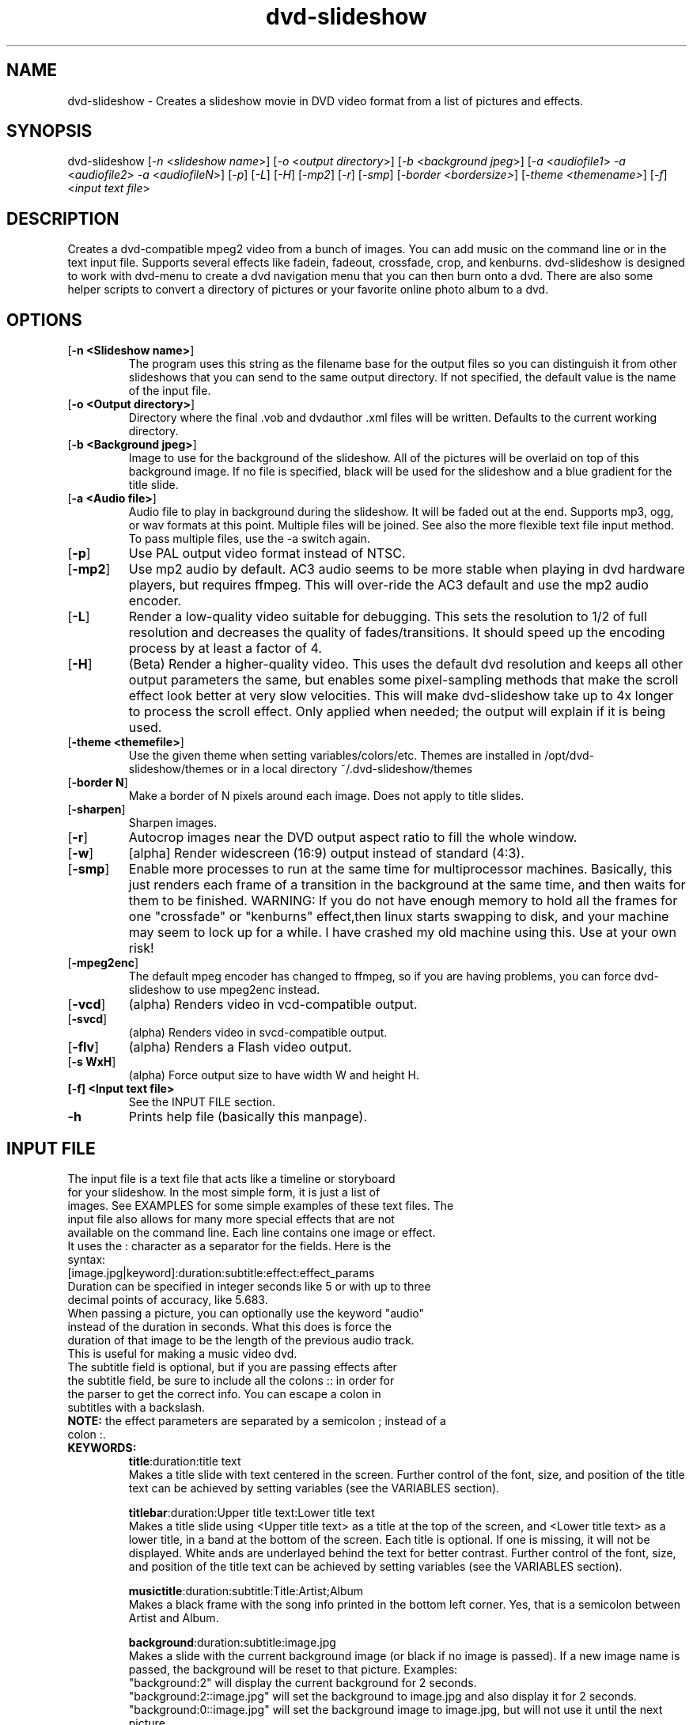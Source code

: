 .\" 
.TH "dvd-slideshow" "1" "0.8.1" "Scott Dylewski" "dvd-slideshow"
.SH "NAME"
.LP 
dvd\-slideshow \- Creates a slideshow movie in DVD video format from a list of pictures and effects.
.SH "SYNOPSIS"
.LP 
dvd\-slideshow [\fI\-n\fP <\fIslideshow name\fP>]
[\fI\-o\fP <\fIoutput directory\fP>]
[\fI\-b\fP <\fIbackground jpeg\fP>]
[\fI\-a\fP <\fIaudiofile1\fP> \fI\-a\fP <\fIaudiofile2\fP> \fI\-a\fP <\fIaudiofileN\fP>]
[\fI\-p\fP] [\fI\-L\fP] [\fI\-H\fP] [\fI\-mp2\fP] [\fI\-r\fP] [\fI\-smp\fP] [\fI\-border <bordersize>\fP] [\fI\-theme <themename>\fP] [\fI\-f\fP] <\fIinput text file\fP>
.SH "DESCRIPTION"
.LP 
Creates a dvd\-compatible mpeg2 video from a bunch of images. You can add music on the command line or in the text input file. Supports several effects like fadein, fadeout, crossfade, crop, and kenburns.  dvd\-slideshow is designed to work with dvd\-menu to create a dvd navigation menu that you can then burn onto a dvd. There are also some helper scripts to convert a directory of pictures or your favorite online photo album to a dvd.
.SH "OPTIONS"
.LP 
.TP 
[\fB\-n <Slideshow name>\fR]
The program uses this string as the filename base for the output files so you can distinguish it from other slideshows that you can send to the same output directory. If not specified, the default value is the name of the input file.

.TP 
[\fB\-o <Output directory>\fR]
Directory where the final .vob and dvdauthor .xml files will be written. Defaults to the current working directory.

.TP 
[\fB\-b <Background jpeg>\fR]
Image to use for the background of the slideshow. All of the pictures will be overlaid on top of this background image. If no file is specified, black will be used for the slideshow and a blue gradient for the title slide.

.TP 
[\fB\-a <Audio file>\fR]
Audio file to play in background during the slideshow. It will be faded out at the end.  Supports mp3, ogg, or wav formats at this point.  Multiple files will be joined. See also the more flexible text file input method. To pass multiple files, use the \-a switch again.

.TP 
[\fB\-p\fR]
Use PAL output video format instead of NTSC.

.TP 
[\fB\-mp2\fR]
Use mp2 audio by default.  AC3 audio seems to be more stable when playing in dvd hardware players, but requires ffmpeg.  This will over\-ride the AC3 default and use the mp2 audio encoder.

.TP 
[\fB\-L\fR]
Render a low\-quality video suitable for debugging. This sets the resolution to 1/2 of full resolution and decreases the quality of fades/transitions.  It should speed up the encoding process by at least a factor of 4.

.TP 
[\fB\-H\fR]
(Beta) Render a higher\-quality video. This uses the default dvd resolution and keeps all other output parameters the same, but enables some pixel\-sampling methods that make the scroll effect look better at very slow velocities. This will make dvd\-slideshow take up to 4x longer to process the scroll effect. Only applied when needed; the output will explain if it is being used.

.TP 
[\fB\-theme <themefile>\fR]
Use the given theme when setting variables/colors/etc. Themes are installed in /opt/dvd\-slideshow/themes or in a local directory ~/.dvd\-slideshow/themes

.TP 
[\fB\-border N\fR]
Make a border of N pixels around each image. Does not apply to title slides.

.TP 
[\fB\-sharpen\fR]
Sharpen images.

.TP 
[\fB\-r\fR]
Autocrop images near the DVD output aspect ratio to fill the whole window.

.TP 
[\fB\-w\fR]
[alpha] Render widescreen (16:9) output instead of standard (4:3). 

.TP 
[\fB\-smp\fR]
Enable more processes to run at the same time for multiprocessor machines.  Basically, this just renders each frame of a transition in the background at the same time, and then waits for them to be finished. 
WARNING: If you do not have enough memory to hold all the frames for one "crossfade" or "kenburns" effect,then linux starts swapping to disk, and your machine may seem to lock up for a while.  I have crashed my old machine using this.
Use at your own risk!

.TP 
[\fB\-mpeg2enc\fR]
The default mpeg encoder has changed to ffmpeg, so if you are having problems, you can force dvd\-slideshow to use mpeg2enc instead.

.TP 
[\fB\-vcd\fR]
(alpha) Renders video in vcd\-compatible output.  
.TP 
[\fB\-svcd\fR]
(alpha) Renders video in svcd\-compatible output.  

.TP 
[\fB\-flv\fR]
(alpha) Renders a Flash video output.  

.TP 
[\fB\-s WxH\fR]
(alpha) Force output size to have width W and height H.   

.TP 
\fB[\-f] <Input text file>\fR
See the INPUT FILE section.

.TP 
\fB\-h\fR
Prints help file (basically this manpage).
.SH "INPUT FILE"
.LP 
.TP 
The input file is a text file that acts like a timeline or storyboard for your slideshow.  In the most simple form, it is just a list of images.  See EXAMPLES for some simple examples of these text files. The input file also allows for many more special effects that are not available on the command line. Each line contains one image or effect. It uses the : character as a separator for the fields. Here is the syntax:

.TP 
[image.jpg|keyword]:duration:subtitle:effect:effect_params

.TP 
Duration can be specified in integer seconds like 5 or with up to three decimal points of accuracy, like 5.683.  

.TP 
When passing a picture, you can optionally use the keyword "audio" instead of the duration in seconds.  What this does is force the duration of that image to be the length of the previous audio track.  This is useful for making a music video dvd.

.TP 
The subtitle field is optional, but if you are passing effects after the subtitle field, be sure to include all the colons :: in order for the parser to get the correct info.  You can escape a colon in subtitles with a backslash.

.TP 
\fBNOTE:\fR the effect parameters are separated by a semicolon ; instead of a colon :.


.TP 
\fBKEYWORDS:\fR
\fBtitle\fR:duration:title text
.br 
Makes a title slide with text centered in the screen.  Further control of the font, size, and position of the title text can be achieved by setting variables (see the VARIABLES section).

\fBtitlebar\fR:duration:Upper title text:Lower title text
.br 
Makes a title slide using <Upper title text> as a title at the top of the screen, and <Lower title text> as a lower title, in a band at the bottom of the screen.  Each title is optional.  If one is missing, it will not be displayed. White ands are underlayed behind the text for better contrast. Further control of the font, size, and position of the title text can be achieved by setting variables (see the VARIABLES section).

\fBmusictitle\fR:duration:subtitle:Title:Artist;Album
.br 
Makes a black frame with the song info printed in the bottom left corner. Yes, that is a semicolon between Artist and Album.

\fBbackground\fR:duration:subtitle:image.jpg
.br 
Makes a slide with the current background image (or black if no image is passed).  If a new image name is passed, the background will be reset to that picture. Examples:
.br 
"background:2" will display the current background for 2 seconds.
.br 
"background:2::image.jpg" will set the background to image.jpg and also display it for 2 seconds.
.br 
"background:0::image.jpg" will set the background image to image.jpg, but will not use it until the next picture. 
.br 
"black" or "white" can be used instead of an image name to display a black or white background.

\fBfadein\fR:duration:subtitle
.br 
Fades in to the next slide

\fBfadeout\fR:duration:subtitle
.br 
Fades out to the background

\fBcrossfade\fR:duration:subtitle
.br 
Fades from one slide to the next.

\fBwipe\fR:duration:subtitle:[up|down|left|right]
.br 
Wipes from one picture to the next.  The direction is optional and will default to left.

\fBchapter\fR
.br 
Force manual chapter marker timing.  Chapter markers will only be created where the "chapter" keyword occurs. The default is to add chapter markers at every slide.

\fBinclude\fR:includefile.txt
.br 
Other input files can be included in the input .txt file. The file includefile.txt will be concatenated in the place where the line occurs..

\fBexit\fR
.br 
Stops the slideshow at the current point as if the input.txt file ended at this point. Useful for debugging


.TP 
\fBEFFECTS:\fR
Effects are only used with images, not keywords. In the following effects, x0,y0 represents the top left corner of a defined box, and x1,y1 is the bottom right corner.
.br 
NOTE: the effect parameters are separated by a semicolon ; instead of a colon :


\fBcrop\fR
.br 
image.jpg:duration:subtitle:crop:x0,y0;x1,y1
.br 
Crops the image about the coordinates specified (in the original image coordinate system).
.br 
\fICrop keyword description:\fR
.br 
Because it is difficult to figure out the exact locations where you want to crop, it is possible to use special keywords for the locations where you want to crop the image.  The basic format is:
.br 
	frame_size%;frame_location
.br 
where frame_size indicates the relative scale(%) in percent of the final dvd window width/height, and frame_location refers to the location of the center point of the picture relative to the dvd window.
.br 
Frame_location can be any of the following keywords:
.br 
	topleft		top			topright
.br 
	left			middle		right
.br 
	bottomleft	bottom		bottomright
.br 
or
.br 
	x%,y%
.br 
where % is a percentage of the window width,height
starting from the top left corner of the dvd window.
.br 
or
.br 
	imagewidth | imageheight
.br 
where the image width or height will be scaled to 
fill the full width or height of the dvd screen.
.br 
\fICrop examples:\fR
.br 
	image.jpg:dur:sub:crop:651,390;1134,759
.br 
	image.jpg:dur:sub:crop:30%;60%,60%
.br 
	image.jpg:dur:sub:crop:50%;topleft
.br 
	image.jpg:dur:sub:crop:imageheight;left
.br 


\fBkenburns\fR
.br 
image.jpg:duration:subtitle:kenburns:start_box;end_box
.br 
Where now we have starting (s) and ending (e) boxes, defined in the same way as in the "crop" function, above. The kenburns effect will crop/zoom from the start to the end for the given duration.
.br 
Full box description:
.br 
	xs0,ys0;xs1,ys1;xe0,ye0;xe1,ye1
.br 
Specifies the top\-left(0) and bottom\-right(1) points.
.br 
\fIKeyword description:\fR
.br 
	start_frame_size%;start_location;end_frame_size%;end_location
\fIKenburns examples:\fR
.br 
   	image.jpg:5::kenburns:651,390;1134,759;372,330;1365,1089
	image.jpg:5:sub:kenburns:30%;60%,60%;75%;40%,50%
	image.jpg:5:sub:kenburns:50%;topleft;50%;bottomright
	image.jpg:5:sub:kenburns:100%;left;0,0;720,480
	image.jpg:5:sub:kenburns:100%;left;imageheight;left
.br 


\fBscroll\fR
.br 
image.jpg:duration:subtitle:scroll:left
.br 
image.jpg:duration:subtitle:scroll:right
.br 
image.jpg:duration:subtitle:scroll:up
.br 
image.jpg:duration:subtitle:scroll:down
.br 
This is most useful for displaying panorama\-style pictures that are much wider than they are tall. For example, "scroll:right" will automatically resize the picture so that the image height is equal to the video display height (480) before scrolling right.

Note that in high quality mode (\-H), some calculations will be made to see how slow the scroll is, and if it is slow enough, sub\-pixel sampling will be used to make the scroll effect look much smoother.  Sounds good, right?  Well, it will take a LOT longer to process the frames also!  


.TP 
\fBAUDIO:\fR
.br 
Audio tracks can be inter\-mixed with the video.  If an audio track is placed between two different images/effects, that audio track will begin playing at the start of the second image/effect.  When placing audio, use the syntax:
.br 

audiofile:track:effect1:effect1_params:effect2:effect2_params
.br 

The audiofile can be a .ogg, .mp3, or .wav file.
.br 
Track is the resulting dvd audio track.

\fBAudio Effects\fR are audio effects where you can specify things like fadein and fadeout for the audio.  Example:
.br 

audiofile:1:fadein:3:fadeout:2
.br 

(*NEW in 0.7.3) If you want to concatenate two audio files, just place them one right after another in the .txt file.
.SH "CONFIGURATION"
You can specify lots of variables and options throughout the dvd\-slideshow script.  Settings can be passed on the command line, in a default ~/.dvd\-slideshow/dvd\-slideshowrc file, or within the input text file.  The order in which the script reads the settings is as follows:
.br 
Default script settings \-\-> ~/.dvd\-slideshow/dvd\-slideshowrc \-\-> command line \-\-> input text file
.br 
so each successive setting will over\-ride the previous settings if they are already set.

.TP 
\fB~/.dvd\-slideshow/dvd\-slideshowrc:\fR
.br 
With the syntax shown below, the following variables can be specified in the ~/.dvd\-slideshowrc file.  All lines are optional, and everything after the # character is not read.
.br 

debug=1		# 0 (low) to 3 (lots of info)
.br 
pal=0		# 0=ntsc 1=pal
.br 
ac3=1		# 0=mp2 1=ac3 audio
.br 
copy=0		# add copies of original images to the output directory
.br 
autocrop=1	# autocrop images to fill full screen
.br 
border=0	# add border of N pixels between image and dvd edge
.br 
sharpen=0	# Enable image sharpening for all images
.br 
widescreen=0	# use widescreen mode (16:9) instead of 4:3
.br 

## Default font:
.br 
font=/usr/share/fonts/default/Type1/n019004l.pfb # Helvetical bold URW font

## Subtitle:
subtitle_type="dvd"  # use "render" to force rendering of text.
.br 
subtitle_font_size=24
.br 
subtitle_font='/usr/share/fonts/default/Type1/n019004l.pfb' # Helvetical bold URW font
.br 
subtitle_color="white"
.br 
subtitle_outline_color="black"
.br 
subtitle_location="bottom"

## Title:
.br 
title_font_size=48
.br 
title_font_color="black"  # or use hex "#RRGGBB"
.br 
title_font='/usr/share/fonts/default/Type1/n019004l.pfb' # Helvetical bold URW font

## top title:
.br 
toptitle_font_size=48
.br 
toptitle_font_color="black"  # or use hex "#RRGGBB"
.br 
toptitle_bar_height=125  # 0 for no 50% white behind text
.br 
toptitle_text_location_x=80
.br 
toptitle_text_location_y=50
.br 

# bottom title:
.br 
bottomtitle_font_size=36
.br 
bottomtitle_font_color="black"  # or use hex "#RRGGBB"
.br 
bottomtitle_bar_location_y=156 # relative to bottom of image
.br 
bottomtitle_bar_height=55  # 0 for no 50% white behind text
.br 
bottomtitle_text_location_x=0
.br 
bottomtitle_text_location_y=155
.br 

# kenburns:
.br 
kenburns_acceleration=2  # seconds of slow acceleration for kenburns
.br 
# use 0 for no acceleration, or, use a percent of the effect time:
.br 
# kenburns_acceleration=25%  # will accelerate for the first 25% of the effect.

.TP 
\fBInput text file:\fR
.br 
The same syntax used in ~/.dvd\-slideshow/dvd\-slideshowrc can be used in the input text file.  This way, you could specify settings specifit to the slideshow you are working on without changing your default settings. 
.br 
.SH "THEMES"
A theme is just a file containing a list of configuration variables, and possibly also background images, fonts, or audio in the same directory.
.br 

Any of the configuration variables can be placed in a dvd\-slideshow theme file to control dvd\-slideshow also..br 

This will be explained more later...
.br 
.SH "FILES"
.LP 
\fIdvd\-slideshow\fP 
.br 
\fIdvd\-menu\fP 
.br 
\fIdir2slideshow\fP 
.br 
\fIgallery1\-to\-slideshow\fP 
.br 
\fIjigl2slideshow\fP 
.SH "EXAMPLES"
.LP 
There are a few heavily\-commented examples available in the examples section of the dvd\-slideshow webpage, which you can find at http://dvd\-slideshow.sourceforge.net
.SH "AUTHORS"
.LP 
Scott Dylewski <scott at dylewski dot com>
.br 
http://dvd\-slideshow.sourceforge.net/
.SH "SEE ALSO"
.LP 
dvd\-menu(1)
